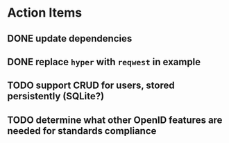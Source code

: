 * Action Items
** DONE update dependencies
** DONE replace =hyper= with =reqwest= in example
** TODO support CRUD for users, stored persistently (SQLite?)
** TODO determine what other OpenID features are needed for standards compliance
